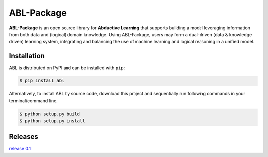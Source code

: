 ABL-Package
===========

**ABL-Package** is an open source library for **Abductive Learning**
that supports building a model leveraging information from both data and
(logical) domain knowledge. Using ABL-Package, users may form a
dual-driven (data & knowledge driven) learning system, integrating and
balancing the use of machine learning and logical reasoning in a unified
model.

.. image:: img/ABL.jpg

Installation
------------

ABL is distributed on PyPI and can be installed with ``pip``:

.. code:: console

   $ pip install abl

Alternatively, to install ABL by source code, download this project and 
sequentially run following commands in your terminal/command line.

.. code:: console

    $ python setup.py build
    $ python setup.py install


Releases
--------
`release 0.1`_

.. _release 0.1: https://github.com/AbductiveLearning/ABL-Package/releases/tag/v0.1
